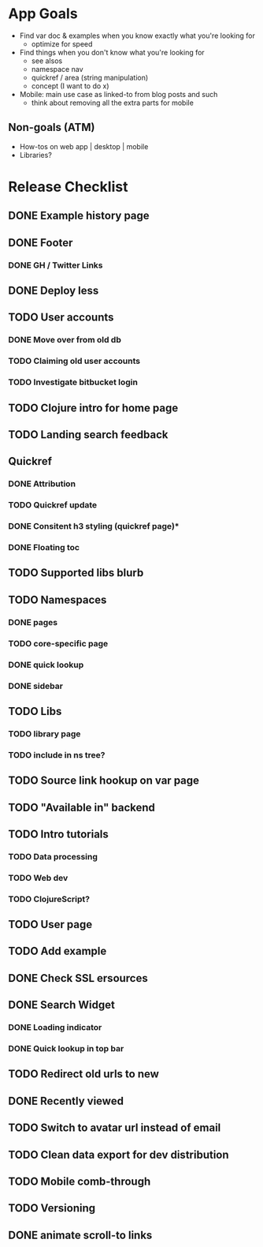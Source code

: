 * App Goals
+ Find var doc & examples when you know exactly what you're looking for
  + optimize for speed
+ Find things when you don't know what you're looking for
  + see alsos
  + namespace nav
  + quickref / area (string manipulation)
  + concept (I want to do x)
+ Mobile: main use case as linked-to from blog posts and such
  + think about removing all the extra parts for mobile

** Non-goals (ATM)
+ How-tos on web app | desktop | mobile
+ Libraries?


* Release Checklist
** DONE Example history page
** DONE Footer
*** DONE GH / Twitter Links
** DONE Deploy less
** TODO User accounts
*** DONE Move over from old db
*** TODO Claiming old user accounts
*** TODO Investigate bitbucket login
** TODO Clojure intro for home page
** TODO Landing search feedback
** Quickref
*** DONE Attribution
*** TODO Quickref update
*** DONE Consitent h3 styling (quickref page)*
*** DONE Floating toc
** TODO Supported libs blurb
** TODO Namespaces
*** DONE pages
*** TODO core-specific page
*** DONE quick lookup
*** DONE sidebar
** TODO Libs
*** TODO library page
*** TODO include in ns tree?
** TODO Source link hookup on var page
** TODO "Available in" backend
** TODO Intro tutorials
*** TODO Data processing
*** TODO Web dev
*** TODO ClojureScript?
** TODO User page
** TODO Add example
** DONE Check SSL ersources
** DONE Search Widget
*** DONE Loading indicator
*** DONE Quick lookup in top bar
** TODO Redirect old urls to new
** DONE Recently viewed
** TODO Switch to avatar url instead of email
** TODO Clean data export for dev distribution
** TODO Mobile comb-through
** TODO Versioning
** DONE animate scroll-to links
